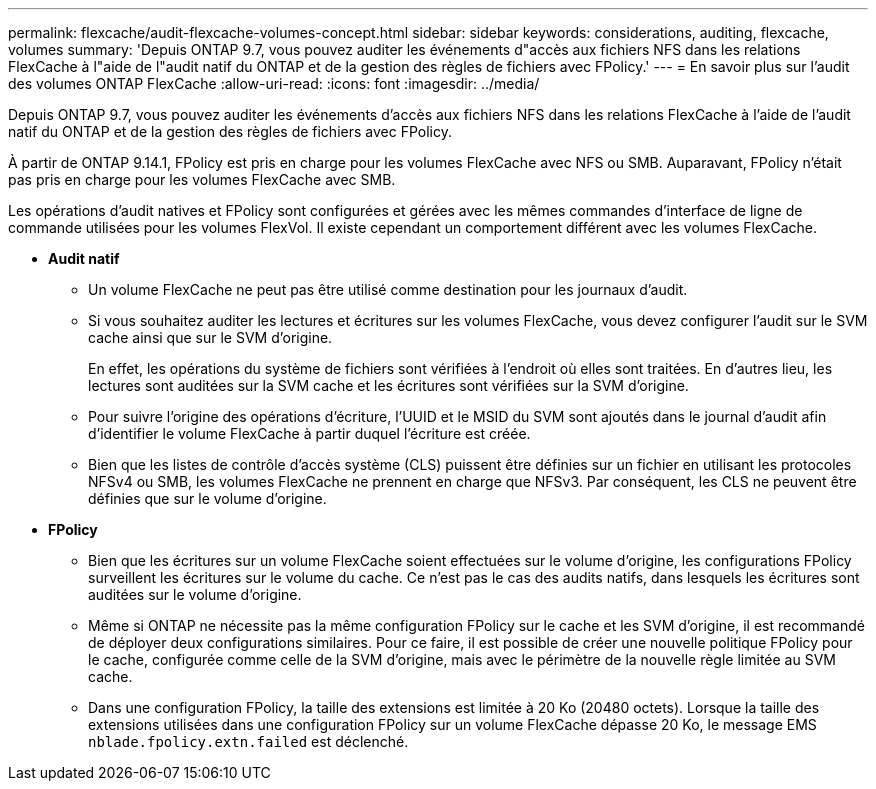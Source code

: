 ---
permalink: flexcache/audit-flexcache-volumes-concept.html 
sidebar: sidebar 
keywords: considerations, auditing, flexcache, volumes 
summary: 'Depuis ONTAP 9.7, vous pouvez auditer les événements d"accès aux fichiers NFS dans les relations FlexCache à l"aide de l"audit natif du ONTAP et de la gestion des règles de fichiers avec FPolicy.' 
---
= En savoir plus sur l'audit des volumes ONTAP FlexCache
:allow-uri-read: 
:icons: font
:imagesdir: ../media/


[role="lead"]
Depuis ONTAP 9.7, vous pouvez auditer les événements d'accès aux fichiers NFS dans les relations FlexCache à l'aide de l'audit natif du ONTAP et de la gestion des règles de fichiers avec FPolicy.

À partir de ONTAP 9.14.1, FPolicy est pris en charge pour les volumes FlexCache avec NFS ou SMB. Auparavant, FPolicy n'était pas pris en charge pour les volumes FlexCache avec SMB.

Les opérations d'audit natives et FPolicy sont configurées et gérées avec les mêmes commandes d'interface de ligne de commande utilisées pour les volumes FlexVol. Il existe cependant un comportement différent avec les volumes FlexCache.

* *Audit natif*
+
** Un volume FlexCache ne peut pas être utilisé comme destination pour les journaux d'audit.
** Si vous souhaitez auditer les lectures et écritures sur les volumes FlexCache, vous devez configurer l'audit sur le SVM cache ainsi que sur le SVM d'origine.
+
En effet, les opérations du système de fichiers sont vérifiées à l'endroit où elles sont traitées. En d'autres lieu, les lectures sont auditées sur la SVM cache et les écritures sont vérifiées sur la SVM d'origine.

** Pour suivre l'origine des opérations d'écriture, l'UUID et le MSID du SVM sont ajoutés dans le journal d'audit afin d'identifier le volume FlexCache à partir duquel l'écriture est créée.
** Bien que les listes de contrôle d'accès système (CLS) puissent être définies sur un fichier en utilisant les protocoles NFSv4 ou SMB, les volumes FlexCache ne prennent en charge que NFSv3. Par conséquent, les CLS ne peuvent être définies que sur le volume d'origine.


* *FPolicy*
+
** Bien que les écritures sur un volume FlexCache soient effectuées sur le volume d'origine, les configurations FPolicy surveillent les écritures sur le volume du cache. Ce n'est pas le cas des audits natifs, dans lesquels les écritures sont auditées sur le volume d'origine.
** Même si ONTAP ne nécessite pas la même configuration FPolicy sur le cache et les SVM d'origine, il est recommandé de déployer deux configurations similaires. Pour ce faire, il est possible de créer une nouvelle politique FPolicy pour le cache, configurée comme celle de la SVM d'origine, mais avec le périmètre de la nouvelle règle limitée au SVM cache.
** Dans une configuration FPolicy, la taille des extensions est limitée à 20 Ko (20480 octets). Lorsque la taille des extensions utilisées dans une configuration FPolicy sur un volume FlexCache dépasse 20 Ko, le message EMS `nblade.fpolicy.extn.failed` est déclenché.



